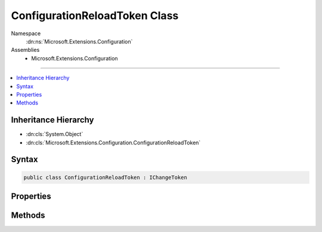 

ConfigurationReloadToken Class
==============================





Namespace
    :dn:ns:`Microsoft.Extensions.Configuration`
Assemblies
    * Microsoft.Extensions.Configuration

----

.. contents::
   :local:



Inheritance Hierarchy
---------------------


* :dn:cls:`System.Object`
* :dn:cls:`Microsoft.Extensions.Configuration.ConfigurationReloadToken`








Syntax
------

.. code-block:: csharp

    public class ConfigurationReloadToken : IChangeToken








.. dn:class:: Microsoft.Extensions.Configuration.ConfigurationReloadToken
    :hidden:

.. dn:class:: Microsoft.Extensions.Configuration.ConfigurationReloadToken

Properties
----------

.. dn:class:: Microsoft.Extensions.Configuration.ConfigurationReloadToken
    :noindex:
    :hidden:

    
    .. dn:property:: Microsoft.Extensions.Configuration.ConfigurationReloadToken.ActiveChangeCallbacks
    
        
        :rtype: System.Boolean
    
        
        .. code-block:: csharp
    
            public bool ActiveChangeCallbacks
            {
                get;
            }
    
    .. dn:property:: Microsoft.Extensions.Configuration.ConfigurationReloadToken.HasChanged
    
        
        :rtype: System.Boolean
    
        
        .. code-block:: csharp
    
            public bool HasChanged
            {
                get;
            }
    

Methods
-------

.. dn:class:: Microsoft.Extensions.Configuration.ConfigurationReloadToken
    :noindex:
    :hidden:

    
    .. dn:method:: Microsoft.Extensions.Configuration.ConfigurationReloadToken.OnReload()
    
        
    
        
        .. code-block:: csharp
    
            public void OnReload()
    
    .. dn:method:: Microsoft.Extensions.Configuration.ConfigurationReloadToken.RegisterChangeCallback(System.Action<System.Object>, System.Object)
    
        
    
        
        :type callback: System.Action<System.Action`1>{System.Object<System.Object>}
    
        
        :type state: System.Object
        :rtype: System.IDisposable
    
        
        .. code-block:: csharp
    
            public IDisposable RegisterChangeCallback(Action<object> callback, object state)
    

